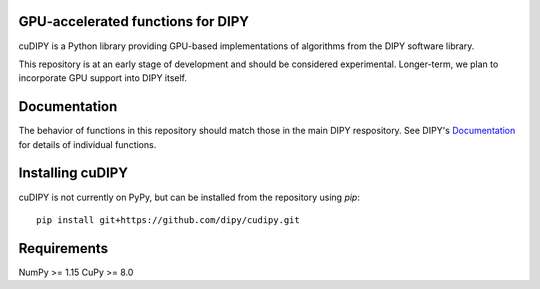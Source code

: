 GPU-accelerated functions for DIPY
==================================

cuDIPY is a Python library providing GPU-based implementations of algorithms
from the DIPY software library.

This repository is at an early stage of development and should be considered
experimental. Longer-term, we plan to incorporate GPU support into DIPY itself.

Documentation
=============

The behavior of functions in this repository should match those in the
main DIPY respository. See DIPY's Documentation_ for details of individual
functions.

.. _main repository: http://github.com/dipy/cudipy
.. _Documentation: http://dipy.org


Installing cuDIPY
=================

cuDIPY is not currently on PyPy, but can be installed from the repository
using `pip`::

    pip install git+https://github.com/dipy/cudipy.git


Requirements
============
NumPy >= 1.15
CuPy >= 8.0
